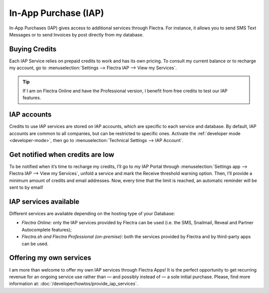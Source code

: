 =====================
In-App Purchase (IAP)
=====================

In-App Purchases (IAP) gives access to additional services through Flectra. For instance, it allows you
to send SMS Text Messages or to send Invoices by post directly from my database.

.. _iap/buying_credits:

Buying Credits
==============

Each IAP Service relies on prepaid credits to work and has its own pricing. To consult my current
balance or to recharge my account, go to :menuselection:`Settings --> Flectra IAP --> View my
Services`.

.. image:: in_app_purchase/image1.png
   :align: center

.. tip::
   If I am on Flectra Online and have the Professional version, I benefit from free credits to test our
   IAP features.

IAP accounts
============

Credits to use IAP services are stored on IAP accounts, which are specific to each service and
database. By default, IAP accounts are common to all companies, but can be restricted to specific
ones. Activate the :ref:`developer mode <developer-mode>`, then go to :menuselection:`Technical
Settings --> IAP Account`.

.. image:: in_app_purchase/image2.png
   :align: center

Get notified when credits are low
=================================

To be notified when it’s time to recharge my credits, I’ll go to my IAP Portal through
:menuselection:`Settings app --> Flectra IAP --> View my Services`, unfold a service and mark the
Receive threshold warning option. Then, I’ll provide a minimum amount of credits and email
addresses. Now, every time that the limit is reached, an automatic reminder will be sent to by
email!

.. image:: in_app_purchase/image4.png
   :align: center

IAP services available
======================

Different services are available depending on the hosting type of your Database:

- *Flectra Online*: only the IAP services provided by Flectra can be used (i.e. the SMS, Snailmail,
  Reveal and Partner Autocomplete features);
- *Flectra.sh and Flectra Professional (on-premise)*: both the services provided by Flectra and by third-party
  apps can be used.

Offering my own services
========================

I am more than welcome to offer my own IAP services through Flectra Apps! It is the perfect opportunity
to get recurring revenue for an ongoing service use rather than — and possibly instead of — a sole
initial purchase. Please, find more information at: :doc:`/developer/howtos/provide_iap_services`.
